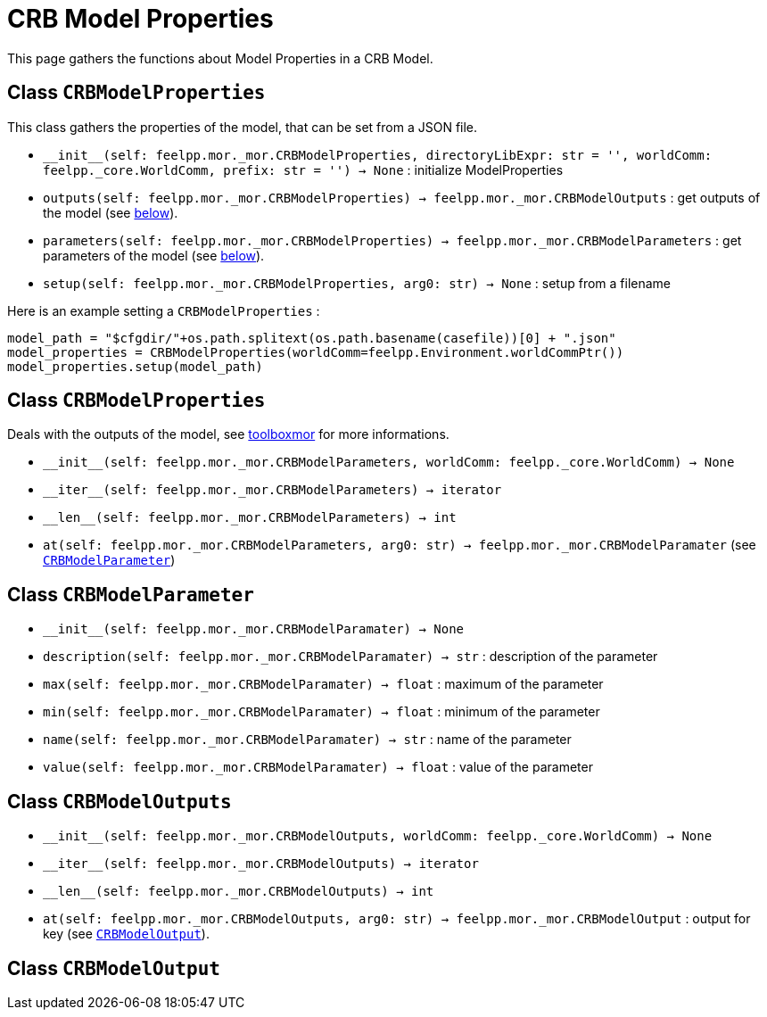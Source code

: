 = CRB Model Properties

This page gathers the functions about Model Properties in a CRB Model.

== Class `CRBModelProperties`

This class gathers the properties of the model, that can be set from a JSON file.

*  `\\__init__(self: feelpp.mor._mor.CRBModelProperties, directoryLibExpr: str = '', worldComm: feelpp._core.WorldComm, prefix: str = '') -> None` : initialize ModelProperties
* `outputs(self: feelpp.mor._mor.CRBModelProperties) -> feelpp.mor._mor.CRBModelOutputs` : get outputs of the model (see <<Class `CRBModelOutputs`,below>>).
* `parameters(self: feelpp.mor._mor.CRBModelProperties) -> feelpp.mor._mor.CRBModelParameters` : get parameters of the model (see <<Class `CRBModelProperties`,below>>).
* `setup(self: feelpp.mor._mor.CRBModelProperties, arg0: str) -> None` : setup from a filename

Here is an example setting a `CRBModelProperties` :
[source,python]
----
model_path = "$cfgdir/"+os.path.splitext(os.path.basename(casefile))[0] + ".json"
model_properties = CRBModelProperties(worldComm=feelpp.Environment.worldCommPtr())
model_properties.setup(model_path)
----




== Class `CRBModelProperties`

Deals with the outputs of the model, see xref:{page-component-version}@mor:ROOT:toolboxmor.adoc[toolboxmor] for more informations.

* `\\__init__(self: feelpp.mor._mor.CRBModelParameters, worldComm: feelpp._core.WorldComm) -> None`
* `\\__iter__(self: feelpp.mor._mor.CRBModelParameters) -> iterator`
* `\\__len__(self: feelpp.mor._mor.CRBModelParameters) -> int`
* `at(self: feelpp.mor._mor.CRBModelParameters, arg0: str) -> feelpp.mor._mor.CRBModelParamater` (see <<Class `CRBModelParameter`, `CRBModelParameter`>>)


== Class `CRBModelParameter`

* `\\__init__(self: feelpp.mor._mor.CRBModelParamater) -> None`
* `description(self: feelpp.mor._mor.CRBModelParamater) -> str` : description of the parameter
* `max(self: feelpp.mor._mor.CRBModelParamater) -> float` : maximum of the parameter
* `min(self: feelpp.mor._mor.CRBModelParamater) -> float` : minimum of the parameter
* `name(self: feelpp.mor._mor.CRBModelParamater) -> str` : name of the parameter
* `value(self: feelpp.mor._mor.CRBModelParamater) -> float` : value of the parameter

== Class `CRBModelOutputs`

* `\\__init__(self: feelpp.mor._mor.CRBModelOutputs, worldComm: feelpp._core.WorldComm) -> None`
* `\\__iter__(self: feelpp.mor._mor.CRBModelOutputs) -> iterator`
* `\\__len__(self: feelpp.mor._mor.CRBModelOutputs) -> int`
* `at(self: feelpp.mor._mor.CRBModelOutputs, arg0: str) -> feelpp.mor._mor.CRBModelOutput` : output for key (see <<Class `CRBModelOutput`, `CRBModelOutput`>>).

== Class `CRBModelOutput`

